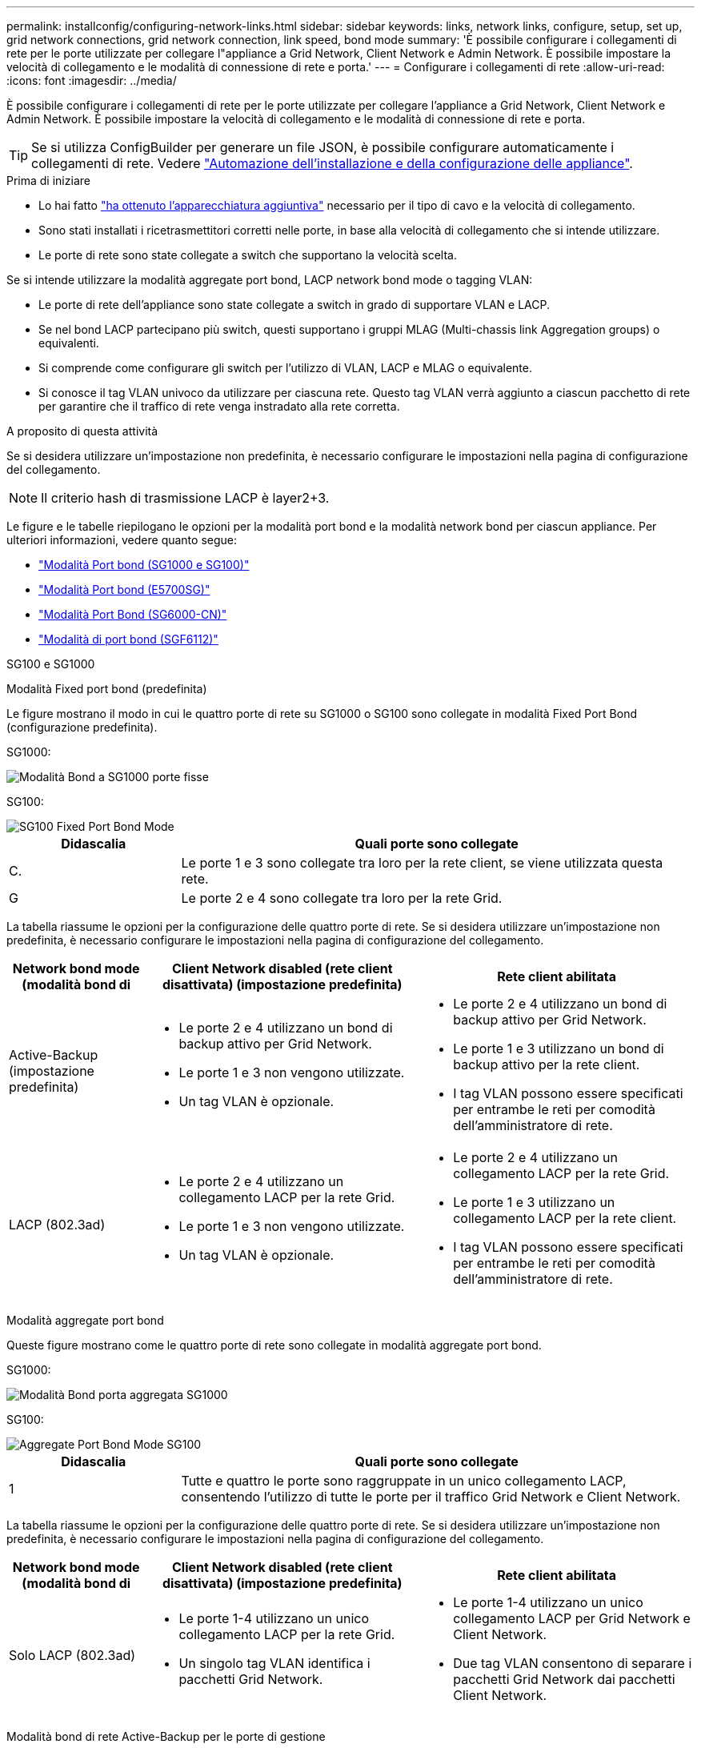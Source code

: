 ---
permalink: installconfig/configuring-network-links.html 
sidebar: sidebar 
keywords: links, network links, configure, setup, set up, grid network connections, grid network connection, link speed, bond mode 
summary: 'È possibile configurare i collegamenti di rete per le porte utilizzate per collegare l"appliance a Grid Network, Client Network e Admin Network. È possibile impostare la velocità di collegamento e le modalità di connessione di rete e porta.' 
---
= Configurare i collegamenti di rete
:allow-uri-read: 
:icons: font
:imagesdir: ../media/


[role="lead"]
È possibile configurare i collegamenti di rete per le porte utilizzate per collegare l'appliance a Grid Network, Client Network e Admin Network. È possibile impostare la velocità di collegamento e le modalità di connessione di rete e porta.


TIP: Se si utilizza ConfigBuilder per generare un file JSON, è possibile configurare automaticamente i collegamenti di rete. Vedere link:automating-appliance-installation-and-configuration.html["Automazione dell'installazione e della configurazione delle appliance"].

.Prima di iniziare
* Lo hai fatto link:obtaining-additional-equipment-and-tools.html["ha ottenuto l'apparecchiatura aggiuntiva"] necessario per il tipo di cavo e la velocità di collegamento.
* Sono stati installati i ricetrasmettitori corretti nelle porte, in base alla velocità di collegamento che si intende utilizzare.
* Le porte di rete sono state collegate a switch che supportano la velocità scelta.


Se si intende utilizzare la modalità aggregate port bond, LACP network bond mode o tagging VLAN:

* Le porte di rete dell'appliance sono state collegate a switch in grado di supportare VLAN e LACP.
* Se nel bond LACP partecipano più switch, questi supportano i gruppi MLAG (Multi-chassis link Aggregation groups) o equivalenti.
* Si comprende come configurare gli switch per l'utilizzo di VLAN, LACP e MLAG o equivalente.
* Si conosce il tag VLAN univoco da utilizzare per ciascuna rete. Questo tag VLAN verrà aggiunto a ciascun pacchetto di rete per garantire che il traffico di rete venga instradato alla rete corretta.


.A proposito di questa attività
Se si desidera utilizzare un'impostazione non predefinita, è necessario configurare le impostazioni nella pagina di configurazione del collegamento.


NOTE: Il criterio hash di trasmissione LACP è layer2+3.

Le figure e le tabelle riepilogano le opzioni per la modalità port bond e la modalità network bond per ciascun appliance. Per ulteriori informazioni, vedere quanto segue:

* link:gathering-installation-information-sg100-and-sg1000.html#port-bond-modes["Modalità Port bond (SG1000 e SG100)"]
* link:gathering-installation-information-sg5700.html#port-bond-modes["Modalità Port bond (E5700SG)"]
* link:gathering-installation-information-sg6000.html#port-bond-modes["Modalità Port Bond (SG6000-CN)"]
* link:gathering-installation-information-sg6100.html#port-bond-modes["Modalità di port bond (SGF6112)"]


[role="tabbed-block"]
====
.SG100 e SG1000
--
Modalità Fixed port bond (predefinita)::
+
--
Le figure mostrano il modo in cui le quattro porte di rete su SG1000 o SG100 sono collegate in modalità Fixed Port Bond (configurazione predefinita).

SG1000:

image::../media/sg1000_fixed_port.png[Modalità Bond a SG1000 porte fisse]

SG100:

image::../media/sg100_fixed_port_draft.png[SG100 Fixed Port Bond Mode]

[cols="1a,3a"]
|===
| Didascalia | Quali porte sono collegate 


 a| 
C.
 a| 
Le porte 1 e 3 sono collegate tra loro per la rete client, se viene utilizzata questa rete.



 a| 
G
 a| 
Le porte 2 e 4 sono collegate tra loro per la rete Grid.

|===
La tabella riassume le opzioni per la configurazione delle quattro porte di rete. Se si desidera utilizzare un'impostazione non predefinita, è necessario configurare le impostazioni nella pagina di configurazione del collegamento.

[cols="1a,2a,2a"]
|===
| Network bond mode (modalità bond di | Client Network disabled (rete client disattivata) (impostazione predefinita) | Rete client abilitata 


 a| 
Active-Backup (impostazione predefinita)
 a| 
* Le porte 2 e 4 utilizzano un bond di backup attivo per Grid Network.
* Le porte 1 e 3 non vengono utilizzate.
* Un tag VLAN è opzionale.

 a| 
* Le porte 2 e 4 utilizzano un bond di backup attivo per Grid Network.
* Le porte 1 e 3 utilizzano un bond di backup attivo per la rete client.
* I tag VLAN possono essere specificati per entrambe le reti per comodità dell'amministratore di rete.




 a| 
LACP (802.3ad)
 a| 
* Le porte 2 e 4 utilizzano un collegamento LACP per la rete Grid.
* Le porte 1 e 3 non vengono utilizzate.
* Un tag VLAN è opzionale.

 a| 
* Le porte 2 e 4 utilizzano un collegamento LACP per la rete Grid.
* Le porte 1 e 3 utilizzano un collegamento LACP per la rete client.
* I tag VLAN possono essere specificati per entrambe le reti per comodità dell'amministratore di rete.


|===
--
Modalità aggregate port bond::
+
--
Queste figure mostrano come le quattro porte di rete sono collegate in modalità aggregate port bond.

SG1000:

image::../media/sg1000_aggregate_ports.png[Modalità Bond porta aggregata SG1000]

SG100:

image::../media/sg100_aggregate_ports.png[Aggregate Port Bond Mode SG100]

[cols="1a,3a"]
|===
| Didascalia | Quali porte sono collegate 


 a| 
1
 a| 
Tutte e quattro le porte sono raggruppate in un unico collegamento LACP, consentendo l'utilizzo di tutte le porte per il traffico Grid Network e Client Network.

|===
La tabella riassume le opzioni per la configurazione delle quattro porte di rete. Se si desidera utilizzare un'impostazione non predefinita, è necessario configurare le impostazioni nella pagina di configurazione del collegamento.

[cols="1a,2a,2a"]
|===
| Network bond mode (modalità bond di | Client Network disabled (rete client disattivata) (impostazione predefinita) | Rete client abilitata 


 a| 
Solo LACP (802.3ad)
 a| 
* Le porte 1-4 utilizzano un unico collegamento LACP per la rete Grid.
* Un singolo tag VLAN identifica i pacchetti Grid Network.

 a| 
* Le porte 1-4 utilizzano un unico collegamento LACP per Grid Network e Client Network.
* Due tag VLAN consentono di separare i pacchetti Grid Network dai pacchetti Client Network.


|===
--
Modalità bond di rete Active-Backup per le porte di gestione::
+
--
Queste figure mostrano come le due porte di gestione 1-GbE sulle appliance sono collegate in modalità bond di rete Active-Backup per la rete di amministrazione.

SG1000:

image::../media/sg1000_bonded_management_ports.png[Porte di rete dell'amministratore collegate SG1000]

SG100:

image::../media/sg100_bonded_management_ports.png[Admin Network Ports Bonded SG100]

--


--
.SG5700
--
Modalità Fixed port bond (predefinita)::
+
--
Questa figura mostra il modo in cui le quattro porte 10/25-GbE sono collegate in modalità Fixed Port Bond (configurazione predefinita).

image::../media/e5700sg_fixed_port.gif[Immagine che mostra come le porte 10/25-GbE del controller E5700SG sono collegate in modalità fissa]

[cols="1a,3a"]
|===
| Didascalia | Quali porte sono collegate 


 a| 
C.
 a| 
Le porte 1 e 3 sono collegate tra loro per la rete client, se viene utilizzata questa rete.



 a| 
G
 a| 
Le porte 2 e 4 sono collegate tra loro per la rete Grid.

|===
La tabella riassume le opzioni per la configurazione delle quattro porte 10/25-GbE. Se si desidera utilizzare un'impostazione non predefinita, è necessario configurare le impostazioni nella pagina di configurazione del collegamento.

[cols="1a,2a,2a"]
|===
| Network bond mode (modalità bond di | Client Network disabled (rete client disattivata) (impostazione predefinita) | Rete client abilitata 


 a| 
Active-Backup (impostazione predefinita)
 a| 
* Le porte 2 e 4 utilizzano un bond di backup attivo per Grid Network.
* Le porte 1 e 3 non vengono utilizzate.
* Un tag VLAN è opzionale.

 a| 
* Le porte 2 e 4 utilizzano un bond di backup attivo per Grid Network.
* Le porte 1 e 3 utilizzano un bond di backup attivo per la rete client.
* I tag VLAN possono essere specificati per entrambe le reti per comodità dell'amministratore di rete.




 a| 
LACP (802.3ad)
 a| 
* Le porte 2 e 4 utilizzano un collegamento LACP per la rete Grid.
* Le porte 1 e 3 non vengono utilizzate.
* Un tag VLAN è opzionale.

 a| 
* Le porte 2 e 4 utilizzano un collegamento LACP per la rete Grid.
* Le porte 1 e 3 utilizzano un collegamento LACP per la rete client.
* I tag VLAN possono essere specificati per entrambe le reti per comodità dell'amministratore di rete.


|===
--
Modalità aggregate port bond::
+
--
Questa figura mostra come le quattro porte 10/25-GbE sono collegate in modalità aggregate port bond.

image::../media/e5700sg_aggregate_port.gif[Immagine che mostra come le porte 10/25-GbE del controller E5700SG sono collegate in modalità aggregata]

[cols="1a,3a"]
|===
| Didascalia | Quali porte sono collegate 


 a| 
1
 a| 
Tutte e quattro le porte sono raggruppate in un unico collegamento LACP, consentendo l'utilizzo di tutte le porte per il traffico Grid Network e Client Network.

|===
La tabella riassume le opzioni per la configurazione delle quattro porte 10/25-GbE. Se si desidera utilizzare un'impostazione non predefinita, è necessario configurare le impostazioni nella pagina di configurazione del collegamento.

[cols="1a,2a,2a"]
|===
| Network bond mode (modalità bond di | Client Network disabled (rete client disattivata) (impostazione predefinita) | Rete client abilitata 


 a| 
Solo LACP (802.3ad)
 a| 
* Le porte 1-4 utilizzano un unico collegamento LACP per la rete Grid.
* Un singolo tag VLAN identifica i pacchetti Grid Network.

 a| 
* Le porte 1-4 utilizzano un unico collegamento LACP per Grid Network e Client Network.
* Due tag VLAN consentono di separare i pacchetti Grid Network dai pacchetti Client Network.


|===
--
Modalità bond di rete Active-Backup per le porte di gestione::
+
--
Questa figura mostra come le due porte di gestione 1-GbE sul controller E5700SG sono collegate in modalità bond di rete Active-Backup per la rete di amministrazione.

image::../media/e5700sg_bonded_management_ports.gif[E5700SG Bonded Management Ports (Porte a gestione collegata E57]

--


--
.SG6000
--
Modalità Fixed port bond (predefinita)::
+
--
Questa figura mostra come le quattro porte di rete sono collegate in modalità Fixed Port Bond (configurazione predefinita)

image::../media/sg6000_cn_fixed_port.gif[Immagine che mostra come le porte di rete del controller SG6000-CN sono collegate in modalità fissa]

[cols="1a,3a"]
|===
| Didascalia | Quali porte sono collegate 


 a| 
C.
 a| 
Le porte 1 e 3 sono collegate tra loro per la rete client, se viene utilizzata questa rete.



 a| 
G
 a| 
Le porte 2 e 4 sono collegate tra loro per la rete Grid.

|===
La tabella riassume le opzioni per la configurazione delle porte di rete. Se si desidera utilizzare un'impostazione non predefinita, è necessario configurare le impostazioni nella pagina di configurazione del collegamento.

[cols="1a,3a,3a"]
|===
| Network bond mode (modalità bond di | Client Network disabled (rete client disattivata) (impostazione predefinita) | Rete client abilitata 


 a| 
Active-Backup (impostazione predefinita)
 a| 
* Le porte 2 e 4 utilizzano un bond di backup attivo per Grid Network.
* Le porte 1 e 3 non vengono utilizzate.
* Un tag VLAN è opzionale.

 a| 
* Le porte 2 e 4 utilizzano un bond di backup attivo per Grid Network.
* Le porte 1 e 3 utilizzano un bond di backup attivo per la rete client.
* I tag VLAN possono essere specificati per entrambe le reti per comodità dell'amministratore di rete.




 a| 
LACP (802.3ad)
 a| 
* Le porte 2 e 4 utilizzano un collegamento LACP per la rete Grid.
* Le porte 1 e 3 non vengono utilizzate.
* Un tag VLAN è opzionale.

 a| 
* Le porte 2 e 4 utilizzano un collegamento LACP per la rete Grid.
* Le porte 1 e 3 utilizzano un collegamento LACP per la rete client.
* I tag VLAN possono essere specificati per entrambe le reti per comodità dell'amministratore di rete.


|===
--
Modalità aggregate port bond::
+
--
Questa figura mostra come le quattro porte di rete sono collegate in modalità aggregate port bond.

image::../media/sg6000_cn_aggregate_port.gif[Immagine che mostra come le porte di rete del controller SG6000-CN sono collegate in modalità aggregata]

[cols="1a,3a"]
|===
| Didascalia | Quali porte sono collegate 


 a| 
1
 a| 
Tutte e quattro le porte sono raggruppate in un unico collegamento LACP, consentendo l'utilizzo di tutte le porte per il traffico Grid Network e Client Network.

|===
La tabella riassume le opzioni per la configurazione delle porte di rete. Se si desidera utilizzare un'impostazione non predefinita, è necessario configurare le impostazioni nella pagina di configurazione del collegamento.

[cols="1a,3a,3a"]
|===
| Network bond mode (modalità bond di | Client Network disabled (rete client disattivata) (impostazione predefinita) | Rete client abilitata 


 a| 
Solo LACP (802.3ad)
 a| 
* Le porte 1-4 utilizzano un unico collegamento LACP per la rete Grid.
* Un singolo tag VLAN identifica i pacchetti Grid Network.

 a| 
* Le porte 1-4 utilizzano un unico collegamento LACP per Grid Network e Client Network.
* Due tag VLAN consentono di separare i pacchetti Grid Network dai pacchetti Client Network.


|===
--
Modalità bond di rete Active-Backup per le porte di gestione::
+
--
Questa figura mostra come le due porte di gestione 1-GbE sul controller SG6000-CN sono collegate in modalità di connessione di rete Active-Backup per la rete amministrativa.

image::../media/sg6000_cn_bonded_managemente_ports.png[Porte di rete amministrative collegate]

--


--
.SGF6112
--
Modalità Fixed port bond (predefinita)::
+
--
La figura mostra come le quattro porte di rete sono collegate in modalità Fixed Port Bond (configurazione predefinita).

image::../media/sgf6112_fixed_port.png[Modalità Bond a SGF6112 porte fisse]

[cols="1a,3a"]
|===
| Didascalia | Quali porte sono collegate 


 a| 
C.
 a| 
Le porte 1 e 3 sono collegate tra loro per la rete client, se viene utilizzata questa rete.



 a| 
G
 a| 
Le porte 2 e 4 sono collegate tra loro per la rete Grid.

|===
La tabella riassume le opzioni per la configurazione delle porte di rete. Se si desidera utilizzare un'impostazione non predefinita, è necessario configurare le impostazioni nella pagina di configurazione del collegamento.

[cols="1a,2a,2a"]
|===
| Network bond mode (modalità bond di | Client Network disabled (rete client disattivata) (impostazione predefinita) | Rete client abilitata 


 a| 
Active-Backup (impostazione predefinita)
 a| 
* Le porte 2 e 4 utilizzano un bond di backup attivo per Grid Network.
* Le porte 1 e 3 non vengono utilizzate.
* Un tag VLAN è opzionale.

 a| 
* Le porte 2 e 4 utilizzano un bond di backup attivo per Grid Network.
* Le porte 1 e 3 utilizzano un bond di backup attivo per la rete client.
* I tag VLAN possono essere specificati per entrambe le reti per comodità dell'amministratore di rete.




 a| 
LACP (802.3ad)
 a| 
* Le porte 2 e 4 utilizzano un collegamento LACP per la rete Grid.
* Le porte 1 e 3 non vengono utilizzate.
* Un tag VLAN è opzionale.

 a| 
* Le porte 2 e 4 utilizzano un collegamento LACP per la rete Grid.
* Le porte 1 e 3 utilizzano un collegamento LACP per la rete client.
* I tag VLAN possono essere specificati per entrambe le reti per comodità dell'amministratore di rete.


|===
--
Modalità aggregate port bond::
+
--
La figura mostra come le quattro porte di rete sono collegate in modalità aggregate port bond.

image::../media/sgf6112_aggregate_ports.png[SGF6112 modalità aggregata Port Bond]

[cols="1a,3a"]
|===
| Didascalia | Quali porte sono collegate 


 a| 
1
 a| 
Tutte e quattro le porte sono raggruppate in un unico collegamento LACP, consentendo l'utilizzo di tutte le porte per il traffico Grid Network e Client Network.

|===
La tabella riassume le opzioni per la configurazione delle porte di rete. Se si desidera utilizzare un'impostazione non predefinita, è necessario configurare le impostazioni nella pagina di configurazione del collegamento.

[cols="1a,2a,2a"]
|===
| Network bond mode (modalità bond di | Client Network disabled (rete client disattivata) (impostazione predefinita) | Rete client abilitata 


 a| 
Solo LACP (802.3ad)
 a| 
* Le porte 1-4 utilizzano un unico collegamento LACP per la rete Grid.
* Un singolo tag VLAN identifica i pacchetti Grid Network.

 a| 
* Le porte 1-4 utilizzano un unico collegamento LACP per Grid Network e Client Network.
* Due tag VLAN consentono di separare i pacchetti Grid Network dai pacchetti Client Network.


|===
--
Modalità bond di rete Active-Backup per le porte di gestione::
+
--
Questa figura mostra come le due porte di gestione 1-GbE su SGF6112 sono collegate in modalità di connessione di rete Active-Backup per la rete di amministrazione.

image::../media/sgf6112_bonded_management_ports.png[Porte di rete dell'amministratore collegate SGF6112]

--


--
====
.Fasi
. Dalla barra dei menu del programma di installazione dell'appliance StorageGRID, fare clic su *Configura rete* > *Configurazione del collegamento*.
+
La pagina Network link Configuration (Configurazione collegamento di rete) visualizza un diagramma dell'appliance con le porte di rete e di gestione numerate.

+
La tabella link Status (Stato collegamento) elenca lo stato del collegamento, la velocità del collegamento e altre statistiche delle porte numerate.

+
La prima volta che si accede a questa pagina:

+
** *Velocità di collegamento* impostata su *Auto*.
** *Port bond mode* è impostato su *Fixed*.
** *Network bond mode* è impostato su *Active-Backup* per Grid Network.
** L'opzione *Admin Network* (rete amministrativa) è attivata e la modalità Network bond (bond di rete) è impostata su *Independent* (indipendente).
** La *rete client* è disattivata.


. Selezionare la velocità di collegamento per le porte di rete dall'elenco a discesa *velocità di collegamento*.
+
Anche gli switch di rete utilizzati per la rete di rete e la rete client devono supportare ed essere configurati per questa velocità. È necessario utilizzare gli adattatori o i ricetrasmettitori appropriati per la velocità di collegamento configurata. Se possibile, utilizza la velocità di collegamento automatica perché questa opzione negozia sia la velocità di collegamento che la modalità FEC (Forward Error Correction) con il partner di collegamento.

+
Se si intende utilizzare la velocità di collegamento a 25 GbE per le porte di rete SG6000 o SG5700:

+
** Utilizzare i ricetrasmettitori SFP28 e i cavi twinax SFP28 o i cavi ottici.
** Per SG5700, selezionare *25GbE* dall'elenco a discesa *velocità di collegamento*.
** Per SG6000, selezionare *Auto* dall'elenco a discesa *velocità di collegamento*.


. Attivare o disattivare le reti StorageGRID che si intende utilizzare.
+
La rete grid è obbligatoria. Impossibile disattivare questa rete.

+
.. Se l'appliance non è connessa alla rete di amministrazione, deselezionare la casella di controllo *Enable network* (attiva rete) per la rete di amministrazione.
.. Se l'appliance è connessa alla rete client, selezionare la casella di controllo *Enable network* (attiva rete) per la rete client.
+
Vengono visualizzate le impostazioni di rete client per le porte NIC dati.



. Fare riferimento alla tabella e configurare la modalità Port bond e la modalità Network bond.
+
Questo esempio mostra:

+
** *Aggregate* e *LACP* selezionati per le reti Grid e Client. È necessario specificare un tag VLAN univoco per ciascuna rete. È possibile selezionare valori compresi tra 0 e 4095.
** *Active-Backup* selezionato per la rete di amministrazione.
+
image::../media/sg1000_network_link_configuration_aggregate.png[Aggregato Network link Configuration]



. Una volta selezionate le opzioni desiderate, fare clic su *Save* (Salva).
+

NOTE: La connessione potrebbe andare persa se sono state apportate modifiche alla rete o al collegamento tramite il quale si è connessi. Se non si riesce a riconnettersi entro 1 minuto, immettere nuovamente l'URL del programma di installazione dell'appliance StorageGRID utilizzando uno degli altri indirizzi IP assegnati all'appliance: +
`*https://_appliance_IP_:8443*`


